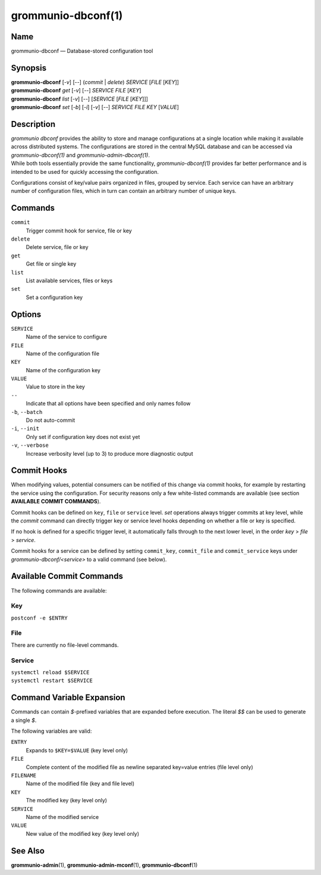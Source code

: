 ===================
grommunio-dbconf(1)
===================

Name
====

grommunio-dbconf — Database-stored configuration tool

Synopsis
========

| **grommunio-dbconf** [*-v*] [--] (*commit* \| *delete*) *SERVICE*
  [*FILE* [*KEY*]]
| **grommunio-dbconf** *get* [*-v*] [--] *SERVICE* *FILE* [*KEY*]
| **grommunio-dbconf** *list* [*-v*] [--] [*SERVICE* [*FILE* [*KEY*]]]
| **grommunio-dbconf** *set* [*-b*] [*-i*] [*-v*] [--] *SERVICE* *FILE*
  *KEY* [*VALUE*]

Description
===========

| *grommunio dbconf* provides the ability to store and manage
  configurations at a single location while making it available across
  distributed systems. The configurations are stored in the central
  MySQL database and can be accessed via *grommunio-dbconf(1)* and
  *grommunio-admin-dbconf(1)*.
| While both tools essentially provide the same functionality,
  *grommunio-dbconf(1)* provides far better performance and is intended
  to be used for quickly accessing the configuration.

Configurations consist of key/value pairs organized in files, grouped by
service. Each service can have an arbitrary number of configuration
files, which in turn can contain an arbitrary number of unique keys.

Commands
========

``commit``
   Trigger commit hook for service, file or key
``delete``
   Delete service, file or key
``get``
   Get file or single key
``list``
   List available services, files or keys
``set``
   Set a configuration key

Options
=======

``SERVICE``
   Name of the service to configure
``FILE``
   Name of the configuration file
``KEY``
   Name of the configuration key
``VALUE``
   Value to store in the key
``--``
   Indicate that all options have been specified and only names follow
``-b``, ``--batch``
   Do not auto-commit
``-i``, ``--init``
   Only set if configuration key does not exist yet
``-v``, ``--verbose``
   Increase verbosity level (up to 3) to produce more diagnostic output

Commit Hooks
============

When modifying values, potential consumers can be notified of this
change via commit hooks, for example by restarting the service using the
configuration. For security reasons only a few white-listed commands are
available (see section **AVAILABLE COMMIT COMMANDS**).

Commit hooks can be defined on ``key``, ``file`` or ``service`` level.
*set* operations always trigger commits at key level, while the *commit*
command can directly trigger key or service level hooks depending on
whether a file or key is specified.

If no hook is defined for a specific trigger level, it automatically
falls through to the next lower level, in the order *key* > *file* >
*service*.

Commit hooks for a service can be defined by setting ``commit_key``,
``commit_file`` and ``commit_service`` keys under
*grommunio-dbconf/<service>* to a valid command (see below).

Available Commit Commands
=========================

The following commands are available:

Key
---

``postconf -e $ENTRY``

File
----

There are currently no file-level commands.

Service
-------

| ``systemctl reload $SERVICE``
| ``systemctl restart $SERVICE``

Command Variable Expansion
==========================

Commands can contain *$*-prefixed variables that are expanded before
execution. The literal *$$* can be used to generate a single *$*.

The following variables are valid:

``ENTRY``
   Expands to ``$KEY=$VALUE`` (key level only)
``FILE``
   Complete content of the modified file as newline separated key=value
   entries (file level only)
``FILENAME``
   Name of the modified file (key and file level)
``KEY``
   The modified key (key level only)
``SERVICE``
   Name of the modified service
``VALUE``
   New value of the modified key (key level only)

See Also
========

**grommunio-admin**\ (1), **grommunio-admin-mconf**\ (1), **grommunio-dbconf**\ (1)
